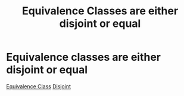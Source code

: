 :PROPERTIES:
:ID:       da5add9d-61c4-453c-88be-f2c1eb8246fb
:mtime:    20210701200738
:ctime:    20210505153756
:END:
#+title: Equivalence Classes are either disjoint or equal
#+filetags: theorem mathematics


* Equivalence classes are either disjoint or equal

[[id:66fc979f-2e21-4469-8518-88a4aa19be9a][Equivalence Class]]
[[id:6546f4b1-b038-4961-821a-7341495fae1a][Disjoint]]
